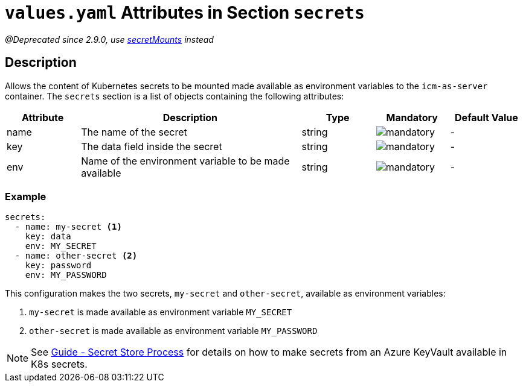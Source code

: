 = `values.yaml` Attributes in Section `secrets`

:icons: font

:mandatory: image:../images/mandatory.webp[]
:optional: image:../images/optional.webp[]
:conditional: image:../images/conditional.webp[]

_@Deprecated since 2.9.0, use link:secret-mounts.asciidoc[secretMounts] instead_

== Description

Allows the content of Kubernetes secrets to be mounted made available as environment variables to the `icm-as-server` container.
The `secrets` section is a list of objects containing the following attributes:

[cols="1,3,1,1,1",options="header"]
|===
|Attribute |Description |Type |Mandatory |Default Value
|name|The name of the secret|string|{mandatory}|-
|key|The data field inside the secret|string|{mandatory}|-
|env|Name of the environment variable to be made available|string|{mandatory}|-
|===

=== Example

[source,yaml]
----
secrets:
  - name: my-secret <1>
    key: data
    env: MY_SECRET
  - name: other-secret <2>
    key: password
    env: MY_PASSWORD
----

This configuration makes the two secrets, `my-secret` and `other-secret`, available as environment variables:

<1> `my-secret` is made available as environment variable `MY_SECRET`
<2> `other-secret` is made available as environment variable `MY_PASSWORD`

[NOTE]
====
See https://support.intershop.com/kb/index.php/Display/X31381[Guide - Secret Store Process] for details on how to make secrets from an Azure KeyVault available in K8s secrets.
====
